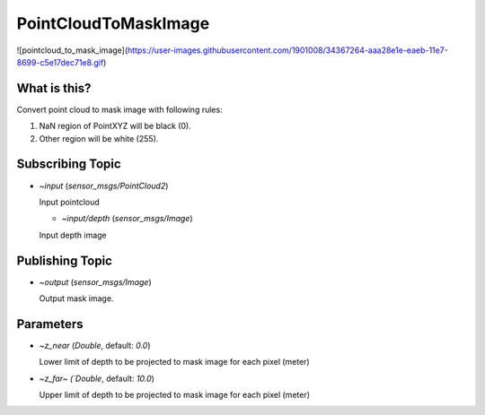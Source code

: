 PointCloudToMaskImage
=====================

![pointcloud_to_mask_image](https://user-images.githubusercontent.com/1901008/34367264-aaa28e1e-eaeb-11e7-8699-c5e17dec71e8.gif)

What is this?
-------------

Convert point cloud to mask image with following rules:

1. NaN region of PointXYZ will be black (0).
2. Other region will be white (255).


Subscribing Topic
-----------------

* `~input` (`sensor_msgs/PointCloud2`)

  Input pointcloud

  * `~input/depth` (`sensor_msgs/Image`)

  Input depth image


Publishing Topic
----------------

* `~output` (`sensor_msgs/Image`)

  Output mask image.

Parameters
----------

* `~z_near` (`Double`, default: `0.0`)

  Lower limit of depth to be projected to mask image for each pixel (meter)

* `~z_far~ (`Double`, default: `10.0`)

  Upper limit of depth to be projected to mask image for each pixel (meter)

